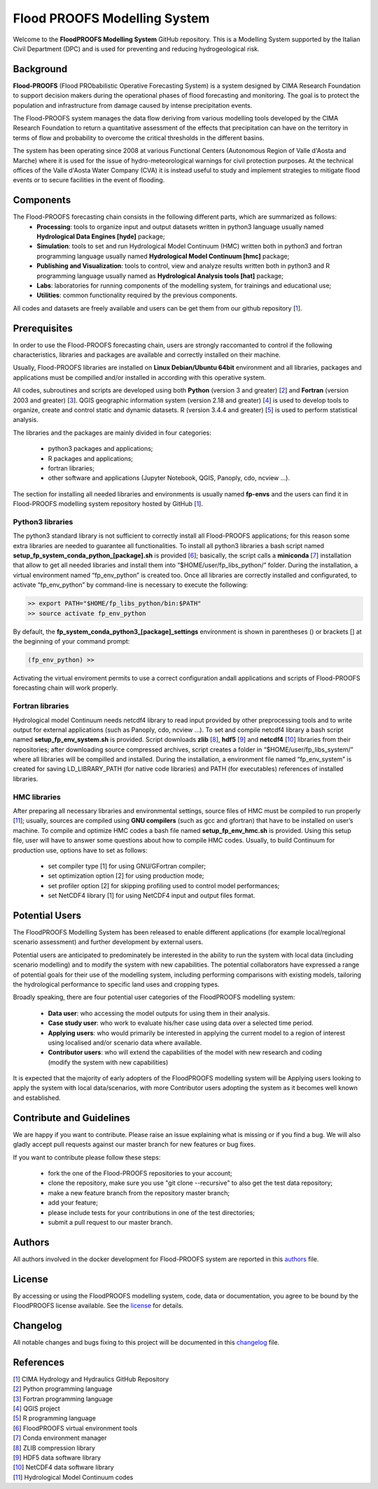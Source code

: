 Flood PROOFS Modelling System
=============================

Welcome to the **FloodPROOFS Modelling System** GitHub repository. This is a Modelling System supported by the Italian Civil Department (DPC) and is used for preventing and reducing hydrogeological risk.

Background
**********

**Flood-PROOFS** (Flood PRObabilistic Operative Forecasting System) is a system designed by CIMA Research Foundation to support decision makers during the operational phases of flood forecasting and monitoring. The goal is to protect the population and infrastructure from damage caused by intense precipitation events.

The Flood-PROOFS system manages the data flow deriving from various modelling tools developed by the CIMA Research Foundation to return a quantitative assessment of the effects that precipitation can have on the territory in terms of flow and probability to overcome the critical thresholds in the different basins. 

The system has been operating since 2008 at various Functional Centers (Autonomous Region of Valle d'Aosta and Marche) where it is used for the issue of hydro-meteorological warnings for civil protection purposes. At the technical offices of the Valle d'Aosta Water Company (CVA) it is instead useful to study and implement strategies to mitigate flood events or to secure facilities in the event of flooding.

Components
**********

The Flood-PROOFS forecasting chain consists in the following different parts, which are summarized as follows:
    • **Processing**: tools to organize input and output datasets written in python3 language usually named **Hydrological Data Engines [hyde]** package;
    • **Simulation**: tools to set and run Hydrological Model Continuum (HMC) written both in python3 and fortran programming language usually named **Hydrological Model Continuum [hmc]** package;
    • **Publishing and Visualization**: tools to control, view and analyze results written both in python3 and R programming language usually named as **Hydrological Analysis tools [hat]** package;
    • **Labs**: laboratories for running components of the modelling system, for trainings and educational use;
    • **Utilities**: common functionality required by the previous components.

All codes and datasets are freely available and users can be get them from our github repository [1_].

Prerequisites
*************

In order to use the Flood-PROOFS forecasting chain, users are strongly raccomanted to control if the following characteristics, libraries and packages are available and correctly installed on their machine.

Usually, Flood-PROOFS libraries are installed on **Linux Debian/Ubuntu 64bit** environment and all libraries, packages and applications must be compilled and/or installed in according with this operative system.

All codes, subroutines and scripts are developed using both **Python** (version 3 and greater) [2_] and **Fortran** (version 2003 and greater) [3_]. QGIS geographic information system (version 2.18 and greater) [4_] is used to develop tools to organize, create and control static and dynamic datasets. R (version 3.4.4 and greater) [5_] is used to perform statistical analysis.

The libraries and the packages are mainly divided in four categories:

    • python3 packages and applications;
    • R packages and applications;
    • fortran libraries;
    • other software and applications (Jupyter Notebook, QGIS, Panoply, cdo, ncview ...).

The section for installing all needed libraries and environments is usually named **fp-envs** and the users can find it in Flood-PROOFS
modelling system repository hosted by GitHub [1_].

Python3 libraries
-----------------

The python3 standard library is not sufficient to correctly install all Flood-PROOFS applications; for this reason some extra libraries are needed to guarantee all functionalities. 
To install all python3 libraries a bash script named **setup_fp_system_conda_python_[package].sh** is provided [6_]; basically, the script calls a **miniconda** [7_] installation that allow to get all needed libraries and install them into “$HOME/user/fp_libs_python/” folder. During the installation, a virtual environment named “fp_env_python” is created too.
Once all libraries are correctly installed and configurated, to activate “fp_env_python” by command-line is necessary to execute the following:

.. code-block:: bash
    
   >> export PATH="$HOME/fp_libs_python/bin:$PATH"
   >> source activate fp_env_python

By default, the **fp_system_conda_python3_[package]_settings** environment is shown in parentheses () or brackets [] at the beginning of your command prompt:

.. code-block:: bash

   (fp_env_python) >> 

Activating the virtual enviroment permits to use a correct configuration andall applications and scripts of Flood-PROOFS forecasting chain will work properly.

Fortran libraries
-----------------

Hydrological model Continuum needs netcdf4 library to read input provided by other preprocessing tools and to write output for external applications (such as Panoply, cdo, ncview ...).
To set and compile netcdf4 library a bash script named **setup_fp_env_system.sh** is provided. 
Script downloads **zlib** [8_], **hdf5** [9_] and **netcdf4** [10_] libraries from their repositories; after downloading source compressed archives, script creates a folder in “$HOME/user/fp_libs_system/” where all libraries will be compilled and installed. During the installation, a environment file named “fp_env_system” is created for saving LD_LIBRARY_PATH (for native code libraries) and PATH (for executables) references of installed libraries.

HMC libraries
-------------
After preparing all necessary libraries and environmental settings, source files of HMC must be compiled to run properly [11_]; usually, sources are compiled using **GNU compilers** (such as gcc and gfortran) that have to be installed on user’s machine. To compile and optimize HMC codes a bash file named **setup_fp_env_hmc.sh** is provided. Using this setup file, user will have to answer some questions about how to compile HMC codes.
Usually, to build Continuum for production use, options have to set as follows:

    • set compiler type [1] for using GNU/GFortran compiler;
    • set optimization option [2] for using production mode; 
    • set profiler option [2] for skipping profiling used to control model performances;
    • set NetCDF4 library [1] for using NetCDF4 input and output files format.


Potential Users
***************
The FloodPROOFS Modelling System has been released to enable different applications (for example local/regional scenario assessment) and further development by external users.

Potential users are anticipated to predominately be interested in the ability to run the system with local data (including scenario modelling) and to modify the system with new capabilities. The potential collaborators have expressed a range of potential goals for their use of the modelling system, including performing comparisons with existing models, tailoring the hydrological performance to specific land uses and cropping types.

Broadly speaking, there are four potential user categories of the FloodPROOFS modelling system:

    • **Data user**: who accessing the model outputs for using them in their analysis.
    • **Case study user**: who work to evaluate his/her case using data over a selected time period.
    • **Applying users**: who would primarily be interested in applying the current model to a region of interest using localised and/or scenario data where available.
    • **Contributor users**: who will extend the capabilities of the model with new research and coding (modify the system with new capabilities)

It is expected that the majority of early adopters of the FloodPROOFS modelling system will be Applying users looking to apply the system with local data/scenarios, with more Contributor users adopting the system as it becomes well known and established.

Contribute and Guidelines
*************************

We are happy if you want to contribute. Please raise an issue explaining what is missing or if you find a bug. We will also gladly accept pull requests against our master branch for new features or bug fixes.

If you want to contribute please follow these steps:

    • fork the one of the Flood-PROOFS repositories to your account;
    • clone the repository, make sure you use "git clone --recursive" to also get the test data repository;
    • make a new feature branch from the repository master branch;
    • add your feature;
    • please include tests for your contributions in one of the test directories;
    • submit a pull request to our master branch.

Authors
*******

All authors involved in the docker development for Flood-PROOFS system are reported in this authors_ file.

License
*******

By accessing or using the FloodPROOFS modelling system, code, data or documentation, you agree to be bound by the FloodPROOFS license available. See the license_ for details. 

Changelog
*********

All notable changes and bugs fixing to this project will be documented in this changelog_ file.

References
**********
| [1_] CIMA Hydrology and Hydraulics GitHub Repository
| [2_] Python programming language
| [3_] Fortran programming language
| [4_] QGIS project
| [5_] R programming language
| [6_] FloodPROOFS virtual environment tools
| [7_] Conda environment manager
| [8_] ZLIB compression library
| [9_] HDF5 data software library 
| [10_] NetCDF4 data software library 
| [11_] Hydrological Model Continuum codes

.. _1: https://github.com/c-hydro
.. _2: https://www.python.org/
.. _3: https://en.wikipedia.org/wiki/Fortran
.. _4: https://qgis.org/en/site/
.. _5: https://www.r-project.org/
.. _6: https://github.com/c-hydro/fp-env
.. _7: https://conda.io/miniconda.html
.. _8: https://zlib.net/
.. _9: https://www.hdfgroup.org/solutions/hdf5/
.. _10: https://www.unidata.ucar.edu/
.. _11: https://github.com/c-hydro/hmc-dev
.. _license: LICENSE.rst
.. _changelog: CHANGELOG.rst
.. _authors: AUTHORS.rst
